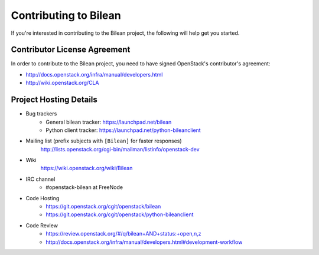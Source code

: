 ======================
Contributing to Bilean
======================

If you're interested in contributing to the Bilean project,
the following will help get you started.

Contributor License Agreement
=============================

In order to contribute to the Bilean project, you need to have
signed OpenStack's contributor's agreement:

* http://docs.openstack.org/infra/manual/developers.html
* http://wiki.openstack.org/CLA


Project Hosting Details
=======================

* Bug trackers
    * General bilean tracker: https://launchpad.net/bilean

    * Python client tracker: https://launchpad.net/python-bileanclient

* Mailing list (prefix subjects with ``[Bilean]`` for faster responses)
    http://lists.openstack.org/cgi-bin/mailman/listinfo/openstack-dev

* Wiki
    https://wiki.openstack.org/wiki/Bilean

* IRC channel
    * #openstack-bilean at FreeNode

* Code Hosting
    * https://git.openstack.org/cgit/openstack/bilean

    * https://git.openstack.org/cgit/openstack/python-bileanclient

* Code Review
    * https://review.openstack.org/#/q/bilean+AND+status:+open,n,z

    * http://docs.openstack.org/infra/manual/developers.html#development-workflow
